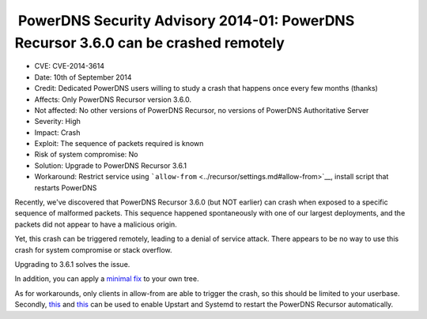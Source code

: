  PowerDNS Security Advisory 2014-01: PowerDNS Recursor 3.6.0 can be crashed remotely
------------------------------------------------------------------------------------

-  CVE: CVE-2014-3614
-  Date: 10th of September 2014
-  Credit: Dedicated PowerDNS users willing to study a crash that
   happens once every few months (thanks)
-  Affects: Only PowerDNS Recursor version 3.6.0.
-  Not affected: No other versions of PowerDNS Recursor, no versions of
   PowerDNS Authoritative Server
-  Severity: High
-  Impact: Crash
-  Exploit: The sequence of packets required is known
-  Risk of system compromise: No
-  Solution: Upgrade to PowerDNS Recursor 3.6.1
-  Workaround: Restrict service using
   ```allow-from`` <../recursor/settings.md#allow-from>`__, install
   script that restarts PowerDNS

Recently, we've discovered that PowerDNS Recursor 3.6.0 (but NOT
earlier) can crash when exposed to a specific sequence of malformed
packets. This sequence happened spontaneously with one of our largest
deployments, and the packets did not appear to have a malicious origin.

Yet, this crash can be triggered remotely, leading to a denial of
service attack. There appears to be no way to use this crash for system
compromise or stack overflow.

Upgrading to 3.6.1 solves the issue.

In addition, you can apply a `minimal fix <https://xs.powerdns.com/tmp/minipatch-3.6.1>`__
to your own tree.

As for workarounds, only clients in allow-from are able to trigger the
crash, so this should be limited to your userbase. Secondly,
`this <https://github.com/PowerDNS/pdns/blob/master/contrib/upstart-recursor.conf>`__
and
`this <https://github.com/PowerDNS/pdns/blob/master/contrib/systemd-pdns-recursor.service>`__
can be used to enable Upstart and Systemd to restart the PowerDNS
Recursor automatically.
